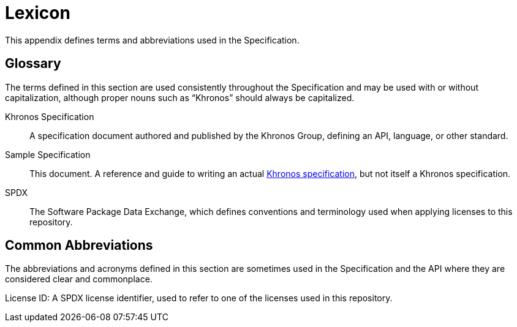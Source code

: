 // Copyright 2024 The Khronos Group Inc.
// SPDX-License-Identifier: CC-BY-4.0

// The asciidoc [glossary] template cannot contain subsections.

[appendix]
[[lexicon]]
= Lexicon

This appendix defines terms and abbreviations used in the
Specification.


[[glossary]]
== Glossary

The terms defined in this section are used consistently throughout the
Specification and may be used with or without capitalization, although
proper nouns such as "`Khronos`" should always be capitalized.

[[khronos-specification]]
Khronos Specification::
    A specification document authored and published by the Khronos Group,
    defining an API, language, or other standard.

[[sample-specification]]
Sample Specification::
    This document.
    A reference and guide to writing an actual <<khronos-specification,
    Khronos specification>>, but not itself a Khronos specification.

SPDX::
    The Software Package Data Exchange, which defines conventions and
    terminology used when applying licenses to this repository.


[[lexicon-common-abbreviations]]
== Common Abbreviations

The abbreviations and acronyms defined in this section are sometimes used in
the Specification and the API where they are considered clear and
commonplace.

License ID:
    A SPDX license identifier, used to refer to one of the licenses used in
    this repository.
